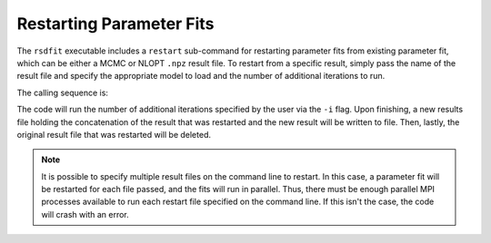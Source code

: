 Restarting Parameter Fits
=========================

The ``rsdfit`` executable includes a ``restart`` sub-command for restarting
parameter fits from existing parameter fit, which can be either a MCMC or NLOPT
``.npz`` result file. To restart from a specific result, simply pass the name
of the result file and specify the appropriate model to load and the
number of additional iterations to run.

The calling sequence is:

.. command-output:: rsdfit restart -h

The code will run the number of additional iterations specified by the user
via the ``-i`` flag. Upon finishing, a new results file holding the
concatenation of the result that was restarted and the new result will
be written to file. Then, lastly, the original result file that was restarted
will be deleted.

.. note::

    It is possible to specify multiple result files on the command line to
    restart. In this case, a parameter fit will be restarted for each file passed,
    and the fits will run in parallel. Thus, there must be enough parallel
    MPI processes available to run each restart file specified on the command
    line. If this isn't the case, the code will crash with an error.
